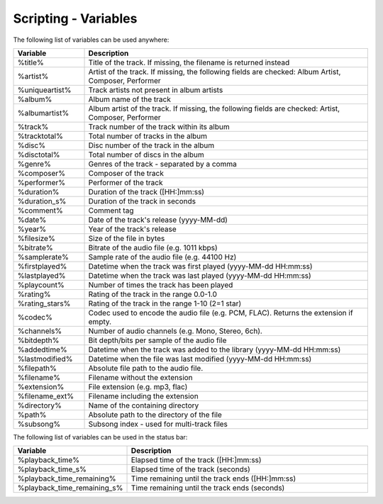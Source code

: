 Scripting - Variables
=======================

The following list of variables can be used anywhere:

.. list-table:: 
   :widths: 20 80
   :header-rows: 1

   * - **Variable**
     - **Description**
   * - %title%
     - Title of the track. If missing, the filename is returned instead
   * - %artist%
     - Artist of the track. If missing, the following fields are checked: Album Artist, Composer, Performer
   * - %uniqueartist%
     - Track artists not present in album artists
   * - %album%
     - Album name of the track
   * - %albumartist%
     - Album artist of the track. If missing, the following fields are checked: Artist, Composer, Performer
   * - %track%
     - Track number of the track within its album
   * - %tracktotal%
     - Total number of tracks in the album
   * - %disc%
     - Disc number of the track in the album
   * - %disctotal%
     - Total number of discs in the album
   * - %genre%
     - Genres of the track - separated by a comma
   * - %composer%
     - Composer of the track
   * - %performer%
     - Performer of the track
   * - %duration%
     - Duration of the track ([HH:]mm:ss)
   * - %duration_s%
     - Duration of the track in seconds
   * - %comment%
     - Comment tag
   * - %date%
     - Date of the track's release (yyyy-MM-dd)
   * - %year%
     - Year of the track's release
   * - %filesize%
     - Size of the file in bytes
   * - %bitrate%
     - Bitrate of the audio file (e.g. 1011 kbps)
   * - %samplerate%
     - Sample rate of the audio file (e.g. 44100 Hz)
   * - %firstplayed%
     - Datetime when the track was first played (yyyy-MM-dd HH:mm:ss)
   * - %lastplayed%
     - Datetime when the track was last played (yyyy-MM-dd HH:mm:ss)
   * - %playcount%
     - Number of times the track has been played
   * - %rating%
     - Rating of the track in the range 0.0-1.0
   * - %rating_stars%
     - Rating of the track in the range 1-10 (2=1 star)
   * - %codec%
     - Codec used to encode the audio file (e.g. PCM, FLAC). Returns the extension if empty.
   * - %channels%
     - Number of audio channels (e.g. Mono, Stereo, 6ch).
   * - %bitdepth%
     - Bit depth/bits per sample of the audio file
   * - %addedtime%
     - Datetime when the track was added to the library (yyyy-MM-dd HH:mm:ss)
   * - %lastmodified%
     - Datetime when the file was last modified (yyyy-MM-dd HH:mm:ss)
   * - %filepath%
     - Absolute file path to the audio file.
   * - %filename%
     - Filename without the extension
   * - %extension%
     - File extension (e.g. mp3, flac)
   * - %filename_ext%
     - Filename including the extension
   * - %directory%
     - Name of the containing directory
   * - %path%
     - Absolute path to the directory of the file
   * - %subsong%
     - Subsong index - used for multi-track files

The following list of variables can be used in the status bar:

.. list-table:: 
   :widths: 20 80
   :header-rows: 1

   * - **Variable**
     - **Description**
   * - %playback_time%
     - Elapsed time of the track ([HH:]mm:ss)
   * - %playback_time_s%
     - Elapsed time of the track (seconds)
   * - %playback_time_remaining%
     - Time remaining until the track ends ([HH:]mm:ss)
   * - %playback_time_remaining_s%
     - Time remaining until the track ends (seconds)